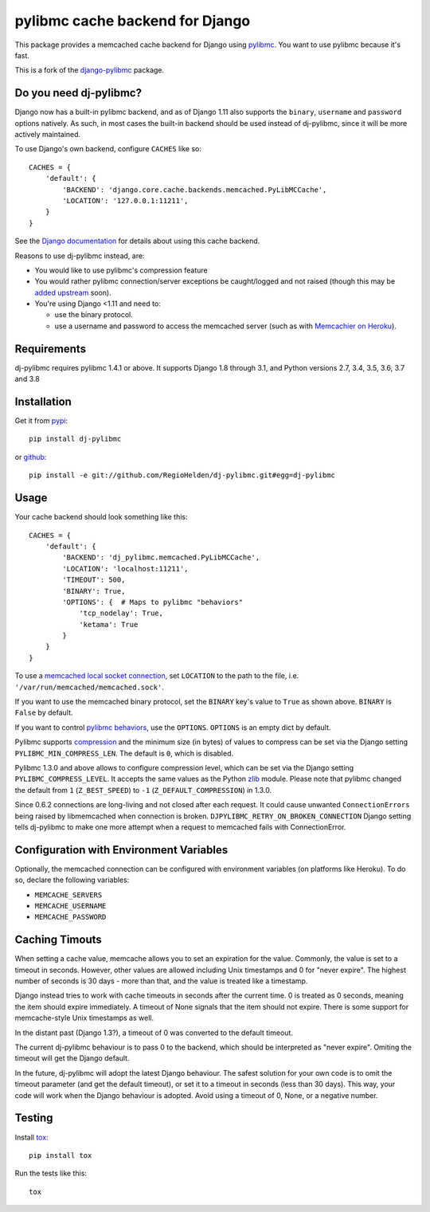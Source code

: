 ================================
pylibmc cache backend for Django
================================

.. image:: https://img.shields.io/pypi/v/dj-pylibmc.svg
    :alt: The PyPI package
    :target: https://pypi.python.org/pypi/dj-pylibmc

.. image:: https://img.shields.io/travis/RegioHelden/dj-pylibmc.svg
    :alt: TravisCI Build Status
    :target: https://travis-ci.org/RegioHelden/dj-pylibmc

.. Omit badges from docs

This package provides a memcached cache backend for Django using
`pylibmc <http://github.com/lericson/pylibmc>`_.  You want to use pylibmc because
it's fast.

This is a fork of the `django-pylibmc <https://github.com/jbalogh/django-pylibmc>`_
package.

Do you need dj-pylibmc?
---------------------------

Django now has a built-in pylibmc backend, and as of Django 1.11 also supports
the ``binary``, ``username`` and ``password`` options natively. As such, in most
cases the built-in backend should be used instead of dj-pylibmc, since it
will be more actively maintained.

To use Django's own backend, configure ``CACHES`` like so::

    CACHES = {
        'default': {
            'BACKEND': 'django.core.cache.backends.memcached.PyLibMCCache',
            'LOCATION': '127.0.0.1:11211',
        }
    }

See the
`Django documentation <https://docs.djangoproject.com/en/1.11/topics/cache/#memcached>`_
for details about using this cache backend.

Reasons to use dj-pylibmc instead, are:

- You would like to use pylibmc's compression feature
- You would rather pylibmc connection/server exceptions be caught/logged and not raised
  (though this may be `added upstream <https://code.djangoproject.com/ticket/28342>`_ soon).
- You're using Django <1.11 and need to:

  - use the binary protocol.
  - use a username and password to access the memcached server (such as
    with `Memcachier on Heroku <https://devcenter.heroku.com/articles/memcachier#django>`_).


Requirements
------------

dj-pylibmc requires pylibmc 1.4.1 or above. It supports Django 1.8 through
3.1, and Python versions 2.7, 3.4, 3.5, 3.6, 3.7 and 3.8

Installation
------------

Get it from `pypi <http://pypi.python.org/pypi/dj-pylibmc>`_::

    pip install dj-pylibmc

or `github <http://github.com/RegioHelden/dj-pylibmc>`_::

    pip install -e git://github.com/RegioHelden/dj-pylibmc.git#egg=dj-pylibmc


Usage
-----

Your cache backend should look something like this::

    CACHES = {
        'default': {
            'BACKEND': 'dj_pylibmc.memcached.PyLibMCCache',
            'LOCATION': 'localhost:11211',
            'TIMEOUT': 500,
            'BINARY': True,
            'OPTIONS': {  # Maps to pylibmc "behaviors"
                'tcp_nodelay': True,
                'ketama': True
            }
        }
    }

To use a `memcached local socket connection
<https://code.google.com/p/memcached/wiki/NewConfiguringServer#Unix_Sockets>`_,
set ``LOCATION`` to the path to the file, i.e. ``'/var/run/memcached/memcached.sock'``.

If you want to use the memcached binary protocol, set the ``BINARY`` key's
value to ``True`` as shown above.  ``BINARY`` is ``False`` by default.

If you want to control `pylibmc behaviors
<http://sendapatch.se/projects/pylibmc/behaviors.html>`_, use the
``OPTIONS``.  ``OPTIONS`` is an empty dict by default.

Pylibmc supports `compression
<http://sendapatch.se/projects/pylibmc/misc.html#compression>`_ and the
minimum size (in bytes) of values to compress can be set via the Django
setting ``PYLIBMC_MIN_COMPRESS_LEN``.  The default is ``0``, which is disabled.

Pylibmc 1.3.0 and above allows to configure compression level, which can
be set via the Django setting ``PYLIBMC_COMPRESS_LEVEL``. It accepts the
same values as the Python `zlib <https://docs.python.org/2/library/zlib.html>`_
module. Please note that pylibmc changed the default from ``1`` (``Z_BEST_SPEED``)
to ``-1`` (``Z_DEFAULT_COMPRESSION``) in 1.3.0.

Since 0.6.2 connections are long-living and not closed after each request. It could cause unwanted ``ConnectionErrors``
being raised by libmemcached when connection is broken. ``DJPYLIBMC_RETRY_ON_BROKEN_CONNECTION`` Django setting
tells dj-pylibmc to make one more attempt when a request to memcached fails with ConnectionError.


Configuration with Environment Variables
----------------------------------------

Optionally, the memcached connection can be configured with environment
variables (on platforms like Heroku). To do so, declare the following
variables:

* ``MEMCACHE_SERVERS``
* ``MEMCACHE_USERNAME``
* ``MEMCACHE_PASSWORD``


Caching Timouts
---------------
When setting a cache value, memcache allows you to set an expiration for the
value. Commonly, the value is set to a timeout in seconds. However, other
values are allowed including Unix timestamps and 0 for "never expire". The
highest number of seconds is 30 days - more than that, and the value is
treated like a timestamp.

Django instead tries to work with cache timeouts in seconds after the current
time. 0 is treated as 0 seconds, meaning the item should expire immediately.
A timeout of None signals that the item should not expire. There is some
support for memcache-style Unix timestamps as well.

In the distant past (Django 1.3?), a timeout of 0 was converted to the default
timeout.

The current dj-pylibmc behaviour is to pass 0 to the backend, which should
be interpreted as "never expire". Omiting the timeout will get the Django
default.

In the future, dj-pylibmc will adopt the latest Django behaviour.
The safest solution for your own code is to omit the timeout parameter (and
get the default timeout), or set it to a timeout in seconds (less than 30
days). This way, your code will work when the Django behaviour is adopted.
Avoid using a timeout of 0, None, or a negative number.

Testing
-------

Install `tox <http://tox.testrun.org/>`_::

    pip install tox

Run the tests like this::

    tox
